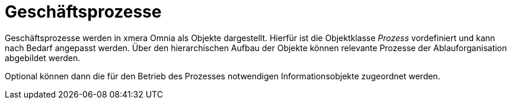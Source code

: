 = Geschäftsprozesse

Geschäftsprozesse werden in xmera Omnia als Objekte dargestellt. Hierfür ist die Objektklasse _Prozess_ vordefiniert und kann nach Bedarf angepasst werden. Über den hierarchischen Aufbau der Objekte können relevante Prozesse der Ablauforganisation abgebildet werden. 

Optional können dann die für den Betrieb des Prozesses notwendigen Informationsobjekte zugeordnet werden.

